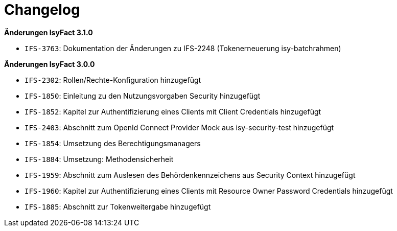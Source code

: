 [[changelog]]
= Changelog

*Änderungen IsyFact 3.1.0*

// tag::release-3.1.0[]

- `IFS-3763`: Dokumentation der Änderungen zu IFS-2248 (Tokenerneuerung isy-batchrahmen)

// end::release-3.1.0[]

*Änderungen IsyFact 3.0.0*

// tag::release-3.0.0[]

- `IFS-2302`: Rollen/Rechte-Konfiguration hinzugefügt
- `IFS-1850`: Einleitung zu den Nutzungsvorgaben Security hinzugefügt
- `IFS-1852`: Kapitel zur Authentifizierung eines Clients mit Client Credentials hinzugefügt
- `IFS-2403`: Abschnitt zum OpenId Connect Provider Mock aus isy-security-test hinzugefügt
- `IFS-1854`: Umsetzung des Berechtigungsmanagers
- `IFS-1884`: Umsetzung: Methodensicherheit
- `IFS-1959`: Abschnitt zum Auslesen des Behördenkennzeichens aus Security Context hinzugefügt
- `IFS-1960`: Kapitel zur Authentifizierung eines Clients mit Resource Owner Password Credentials hinzugefügt
- `IFS-1885`: Abschnitt zur Tokenweitergabe hinzugefügt

// end::release-3.0.0[]
